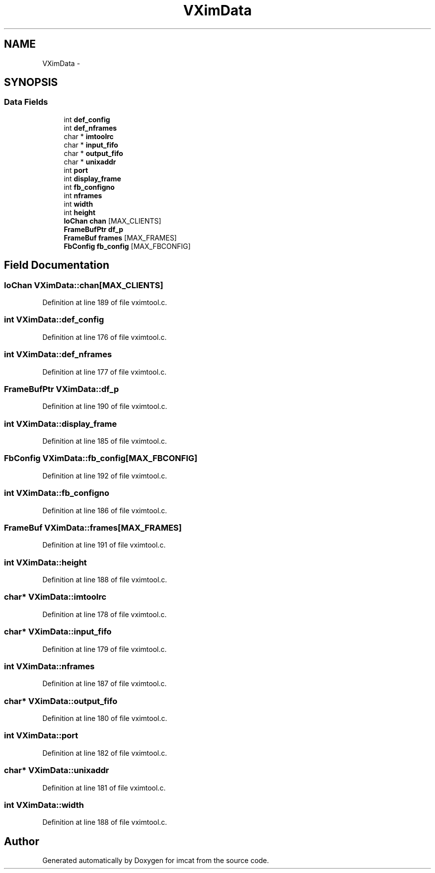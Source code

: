 .TH "VXimData" 3 "23 Dec 2003" "imcat" \" -*- nroff -*-
.ad l
.nh
.SH NAME
VXimData \- 
.SH SYNOPSIS
.br
.PP
.SS "Data Fields"

.in +1c
.ti -1c
.RI "int \fBdef_config\fP"
.br
.ti -1c
.RI "int \fBdef_nframes\fP"
.br
.ti -1c
.RI "char * \fBimtoolrc\fP"
.br
.ti -1c
.RI "char * \fBinput_fifo\fP"
.br
.ti -1c
.RI "char * \fBoutput_fifo\fP"
.br
.ti -1c
.RI "char * \fBunixaddr\fP"
.br
.ti -1c
.RI "int \fBport\fP"
.br
.ti -1c
.RI "int \fBdisplay_frame\fP"
.br
.ti -1c
.RI "int \fBfb_configno\fP"
.br
.ti -1c
.RI "int \fBnframes\fP"
.br
.ti -1c
.RI "int \fBwidth\fP"
.br
.ti -1c
.RI "int \fBheight\fP"
.br
.ti -1c
.RI "\fBIoChan\fP \fBchan\fP [MAX_CLIENTS]"
.br
.ti -1c
.RI "\fBFrameBufPtr\fP \fBdf_p\fP"
.br
.ti -1c
.RI "\fBFrameBuf\fP \fBframes\fP [MAX_FRAMES]"
.br
.ti -1c
.RI "\fBFbConfig\fP \fBfb_config\fP [MAX_FBCONFIG]"
.br
.in -1c
.SH "Field Documentation"
.PP 
.SS "\fBIoChan\fP \fBVXimData::chan\fP[MAX_CLIENTS]"
.PP
Definition at line 189 of file vximtool.c.
.SS "int \fBVXimData::def_config\fP"
.PP
Definition at line 176 of file vximtool.c.
.SS "int \fBVXimData::def_nframes\fP"
.PP
Definition at line 177 of file vximtool.c.
.SS "\fBFrameBufPtr\fP \fBVXimData::df_p\fP"
.PP
Definition at line 190 of file vximtool.c.
.SS "int \fBVXimData::display_frame\fP"
.PP
Definition at line 185 of file vximtool.c.
.SS "\fBFbConfig\fP \fBVXimData::fb_config\fP[MAX_FBCONFIG]"
.PP
Definition at line 192 of file vximtool.c.
.SS "int \fBVXimData::fb_configno\fP"
.PP
Definition at line 186 of file vximtool.c.
.SS "\fBFrameBuf\fP \fBVXimData::frames\fP[MAX_FRAMES]"
.PP
Definition at line 191 of file vximtool.c.
.SS "int \fBVXimData::height\fP"
.PP
Definition at line 188 of file vximtool.c.
.SS "char* \fBVXimData::imtoolrc\fP"
.PP
Definition at line 178 of file vximtool.c.
.SS "char* \fBVXimData::input_fifo\fP"
.PP
Definition at line 179 of file vximtool.c.
.SS "int \fBVXimData::nframes\fP"
.PP
Definition at line 187 of file vximtool.c.
.SS "char* \fBVXimData::output_fifo\fP"
.PP
Definition at line 180 of file vximtool.c.
.SS "int \fBVXimData::port\fP"
.PP
Definition at line 182 of file vximtool.c.
.SS "char* \fBVXimData::unixaddr\fP"
.PP
Definition at line 181 of file vximtool.c.
.SS "int \fBVXimData::width\fP"
.PP
Definition at line 188 of file vximtool.c.

.SH "Author"
.PP 
Generated automatically by Doxygen for imcat from the source code.
